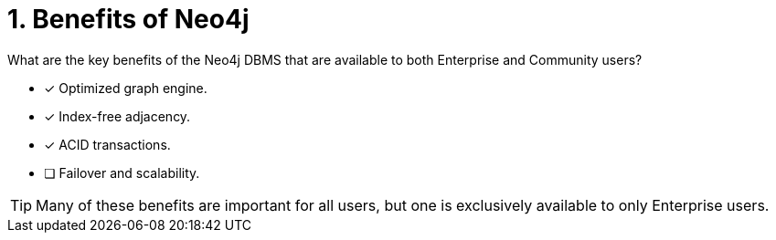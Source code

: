 [.question,role=multiple_choice]
= 1. Benefits of Neo4j

What are the key benefits of the Neo4j DBMS that are available to both Enterprise and Community users?

* [x]  Optimized graph engine.
* [x]  Index-free adjacency.
* [x]  ACID transactions.
* [ ]  Failover and scalability.

[TIP,role=hint]
====
Many of these benefits are important for all users, but one is exclusively available to only Enterprise users.
====